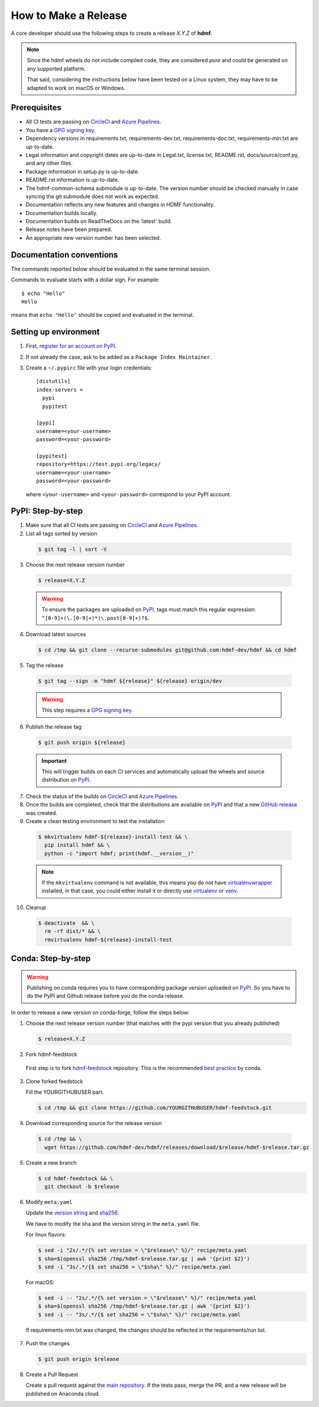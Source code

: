 =====================
How to Make a Release
=====================

A core developer should use the following steps to create a release `X.Y.Z` of **hdmf**.

.. note::

  Since the hdmf wheels do not include compiled code, they are considered
  *pure* and could be generated on any supported platform.

  That said, considering the instructions below have been tested on a Linux system,
  they may have to be adapted to work on macOS or Windows.

-------------
Prerequisites
-------------

* All CI tests are passing on `CircleCI`_ and `Azure Pipelines`_.

* You have a `GPG signing key <https://help.github.com/articles/generating-a-new-gpg-key/>`_.

* Dependency versions in requirements.txt, requirements-dev.txt, requirements-doc.txt, requirements-min.txt are
  up-to-date.

* Legal information and copyright dates are up-to-date in Legal.txt, license.txt, README.rst, docs/source/conf.py, and
  any other files.

* Package information in setup.py is up-to-date.

* README.rst information is up-to-date.

* The hdmf-common-schema submodule is up-to-date. The version number should be checked manually in case syncing the
  git submodule does not work as expected.

* Documentation reflects any new features and changes in HDMF functionality.

* Documentation builds locally.

* Documentation builds on ReadTheDocs on the 'latest' build.

* Release notes have been prepared.

* An appropriate new version number has been selected.

-------------------------
Documentation conventions
-------------------------

The commands reported below should be evaluated in the same terminal session.

Commands to evaluate starts with a dollar sign. For example::

  $ echo "Hello"
  Hello

means that ``echo "Hello"`` should be copied and evaluated in the terminal.

----------------------
Setting up environment
----------------------

1. First, `register for an account on PyPI <https://pypi.org>`_.


2. If not already the case, ask to be added as a ``Package Index Maintainer``.


3. Create a ``~/.pypirc`` file with your login credentials::

    [distutils]
    index-servers =
      pypi
      pypitest

    [pypi]
    username=<your-username>
    password=<your-password>

    [pypitest]
    repository=https://test.pypi.org/legacy/
    username=<your-username>
    password=<your-password>

  where ``<your-username>`` and ``<your-password>`` correspond to your PyPI account.


------------------
PyPI: Step-by-step
------------------

1. Make sure that all CI tests are passing on `CircleCI`_ and `Azure Pipelines`_.


2. List all tags sorted by version

  .. code::

    $ git tag -l | sort -V


3. Choose the next release version number

  .. code::

    $ release=X.Y.Z

  .. warning::

      To ensure the packages are uploaded on `PyPI`_, tags must match this regular
      expression: ``^[0-9]+(\.[0-9]+)*(\.post[0-9]+)?$``.


4. Download latest sources

  .. code::

    $ cd /tmp && git clone --recurse-submodules git@github.com:hdmf-dev/hdmf && cd hdmf


5. Tag the release

  .. code::

    $ git tag --sign -m "hdmf ${release}" ${release} origin/dev

  .. warning::

      This step requires a `GPG signing key <https://help.github.com/articles/generating-a-new-gpg-key/>`_.


6. Publish the release tag

  .. code::

    $ git push origin ${release}

  .. important::

      This will trigger builds on each CI services and automatically upload the wheels
      and source distribution on `PyPI`_.


7. Check the status of the builds on `CircleCI`_ and `Azure Pipelines`_.


8. Once the builds are completed, check that the distributions are available on `PyPI`_ and that
   a new `GitHub release <https://github.com/hdmf-dev/hdmf/releases>`_ was created.


9. Create a clean testing environment to test the installation

  .. code::

    $ mkvirtualenv hdmf-${release}-install-test && \
      pip install hdmf && \
      python -c "import hdmf; print(hdmf.__version__)"

  .. note::

      If the ``mkvirtualenv`` command is not available, this means you do not have `virtualenvwrapper`_
      installed, in that case, you could either install it or directly use `virtualenv`_ or `venv`_.


10. Cleanup

  .. code::

    $ deactivate  && \
      rm -rf dist/* && \
      rmvirtualenv hdmf-${release}-install-test


.. _virtualenvwrapper: https://virtualenvwrapper.readthedocs.io/
.. _virtualenv: http://virtualenv.readthedocs.io
.. _venv: https://docs.python.org/3/library/venv.html

.. _CircleCI: https://circleci.com/gh/hdmf-dev/hdmf
.. _Azure Pipelines: https://dev.azure.com/hdmf-dev/hdmf/_build

.. _PyPI: https://pypi.org/project/hdmf

-------------------
Conda: Step-by-step
-------------------

.. warning::

   Publishing on conda requires you to have corresponding package version uploaded on
   `PyPI`_. So you have to do the PyPI and Github release before you do the conda release.

In order to release a new version on conda-forge, follow the steps below:

1. Choose the next release version number (that matches with the pypi version that you already published)

  .. code::

    $ release=X.Y.Z


2. Fork hdmf-feedstock

 First step is to fork `hdmf-feedstock <https://github.com/conda-forge/hdmf-feedstock>`_ repository.
 This is the recommended `best practice <https://conda-forge.org/docs/conda-forge_gotchas.html#using-a-fork-vs-a-branch-when-updating-a-recipe>`_  by conda.


3. Clone forked feedstock

   Fill the YOURGITHUBUSER part.

   .. code::

      $ cd /tmp && git clone https://github.com/YOURGITHUBUSER/hdmf-feedstock.git


4. Download corresponding source for the release version

  .. code::

    $ cd /tmp && \
      wget https://github.com/hdmf-dev/hdmf/releases/download/$release/hdmf-$release.tar.gz


5. Create a new branch

   .. code::

      $ cd hdmf-feedstock && \
        git checkout -b $release


6. Modify ``meta.yaml``

   Update the `version string <https://github.com/conda-forge/hdmf-feedstock/blob/master/recipe/meta.yaml#L2>`_ and
   `sha256 <https://github.com/conda-forge/hdmf-feedstock/blob/master/recipe/meta.yaml#L3>`_.

   We have to modify the sha and the version string in the ``meta.yaml`` file.

   For linux flavors:

   .. code::

      $ sed -i "2s/.*/{% set version = \"$release\" %}/" recipe/meta.yaml
      $ sha=$(openssl sha256 /tmp/hdmf-$release.tar.gz | awk '{print $2}')
      $ sed -i "3s/.*/{$ set sha256 = \"$sha\" %}/" recipe/meta.yaml

   For macOS:

   .. code::

      $ sed -i -- "2s/.*/{% set version = \"$release\" %}/" recipe/meta.yaml
      $ sha=$(openssl sha256 /tmp/hdmf-$release.tar.gz | awk '{print $2}')
      $ sed -i -- "3s/.*/{$ set sha256 = \"$sha\" %}/" recipe/meta.yaml

  If requirements-min.txt was changed, the changes should be reflected in the requirements/run list.


7. Push the changes

   .. code::

      $ git push origin $release


8. Create a Pull Request

   Create a pull request against the `main repository <https://github.com/conda-forge/hdmf-feedstock/pulls>`_. If the
   tests pass, merge the PR, and a new release will be published on Anaconda cloud.
